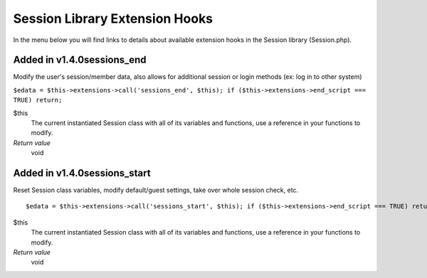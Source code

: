 Session Library Extension Hooks
===============================

In the menu below you will find links to details about available
extension hooks in the Session library (Session.php).


Added in v1.4.0sessions\_end
~~~~~~~~~~~~~~~~~~~~~~~~~~~~

Modify the user's session/member data, also allows for additional
session or login methods (ex: log in to other system)

``$edata = $this->extensions->call('sessions_end', $this); if ($this->extensions->end_script === TRUE) return;``

$this
    The current instantiated Session class with all of its variables and
    functions, use a reference in your functions to modify.
*Return value*
    void

Added in v1.4.0sessions\_start
~~~~~~~~~~~~~~~~~~~~~~~~~~~~~~

Reset Session class variables, modify default/guest settings, take over
whole session check, etc. ::

	$edata = $this->extensions->call('sessions_start', $this); if ($this->extensions->end_script === TRUE) return;

$this
    The current instantiated Session class with all of its variables and
    functions, use a reference in your functions to modify.
*Return value*
    void


